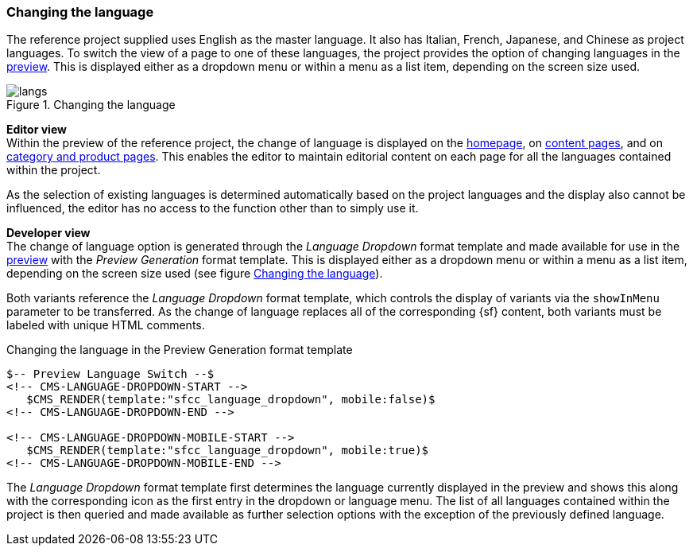 === Changing the language
The reference project supplied uses English as the master language.
It also has Italian, French, Japanese, and Chinese as project languages.
To switch the view of a page to one of these languages, the project provides the option of changing languages in the <<uc_preview,preview>>.
This is displayed either as a dropdown menu or within a menu as a list item, depending on the screen size used.

[[langs]]
.Changing the language
image::langs.png[]

[underline]#*Editor view*# +
Within the preview of the reference project, the change of language is displayed on the <<hp,homepage>>, on <<contentpage,content pages>>, and on <<detail_pages,category and product pages>>.
This enables the editor to maintain editorial content on each page for all the languages contained within the project.

As the selection of existing languages is determined automatically based on the project languages and the display also cannot be influenced, the editor has no access to the function other than to simply use it.

[underline]#*Developer view*# +
The change of language option is generated through the _Language Dropdown_ format template and made available for use in the <<uc_preview,preview>> with the _Preview Generation_ format template.
This is displayed either as a dropdown menu or within a menu as a list item, depending on the screen size used (see figure <<langs>>).

Both variants reference the _Language Dropdown_ format template, which controls the display of variants via the `showInMenu` parameter to be transferred.
As the change of language replaces all of the corresponding {sf} content, both variants must be labeled with unique HTML comments.

[source,xml]
.Changing the language in the Preview Generation format template
// codeAnfang
----
$-- Preview Language Switch --$
<!-- CMS-LANGUAGE-DROPDOWN-START -->
   $CMS_RENDER(template:"sfcc_language_dropdown", mobile:false)$
<!-- CMS-LANGUAGE-DROPDOWN-END -->

<!-- CMS-LANGUAGE-DROPDOWN-MOBILE-START -->
   $CMS_RENDER(template:"sfcc_language_dropdown", mobile:true)$
<!-- CMS-LANGUAGE-DROPDOWN-MOBILE-END -->
----
// codeEnde

The _Language Dropdown_ format template first determines the language currently displayed in the preview and shows this along with the corresponding icon as the first entry in the dropdown or language menu.
The list of all languages contained within the project is then queried and made available as further selection options with the exception of the previously defined language.

